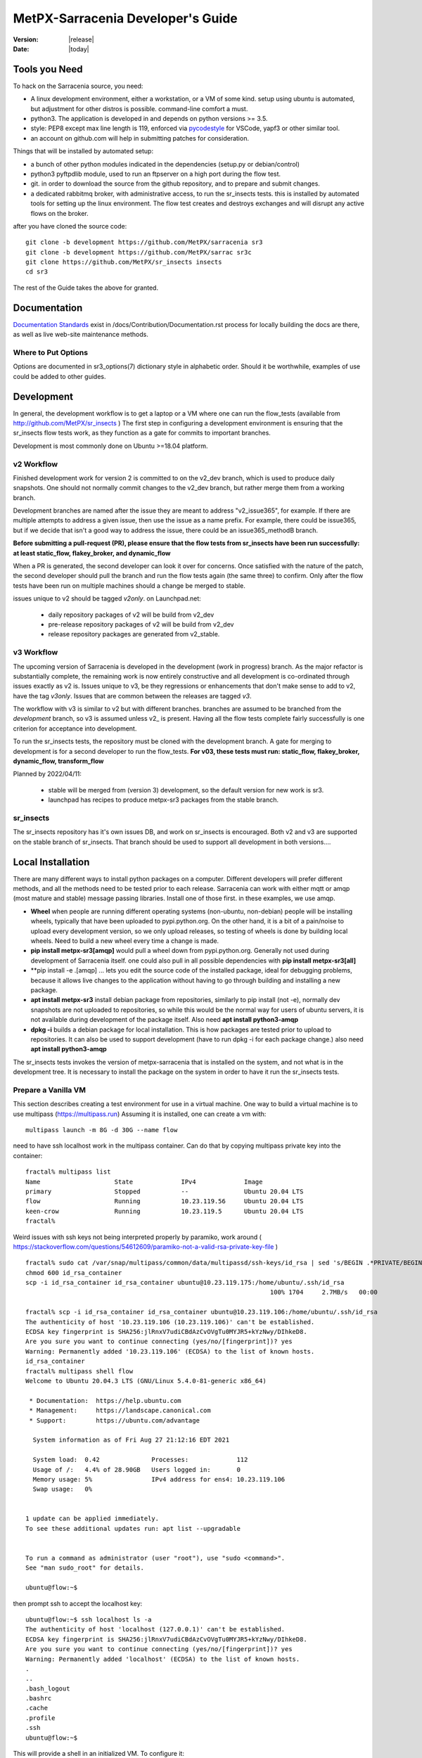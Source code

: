 ====================================
 MetPX-Sarracenia Developer's Guide
====================================

:version: |release|
:date: |today|


Tools you Need
--------------


To hack on the Sarracenia source, you need:

- A linux development environment, either a workstation, or a VM of some kind.
  setup using ubuntu is automated, but adjustment for other distros is possible.
  command-line comfort a must.

- python3. The application is developed in and depends on python versions >= 3.5.

- style: PEP8 except max line length is 119, enforced via `pycodestyle <https://pycodestyle.pycqa.org/en/latest/intro.html#disclaimer>`_ for VSCode, yapf3 or other similar tool.

- an account on github.com will help in submitting patches for consideration.

Things that will be installed by automated setup:

- a bunch of other python modules indicated in the dependencies (setup.py or debian/control)

- python3 pyftpdlib module, used to run an ftpserver on a high port during the flow test.

- git. in order to download the source from the github repository, and to prepare and submit
  changes.

- a dedicated rabbitmq broker, with administrative access, to run the sr_insects tests.
  this is installed by automated tools for setting up the linux environment.
  The flow test creates and destroys exchanges and will disrupt any active flows on the broker.

after you have cloned the source code::

    git clone -b development https://github.com/MetPX/sarracenia sr3
    git clone -b development https://github.com/MetPX/sarrac sr3c
    git clone https://github.com/MetPX/sr_insects insects
    cd sr3

The rest of the Guide takes the above for granted.

Documentation
-------------

`Documentation Standards <Documentation.rst>`_ exist in /docs/Contribution/Documentation.rst
process for locally building the docs are there, as well as live web-site maintenance
methods.

Where to Put Options 
~~~~~~~~~~~~~~~~~~~~

Options are documented in sr3_options(7) dictionary style in alphabetic order.
Should it be worthwhile, examples of use could be added to other guides.


Development
-----------

In general, the development workflow is to get a laptop or a VM where one can run
the flow_tests (available from http://github.com/MetPX/sr_insects ) The first step
in configuring a development environment is ensuring that the sr_insects flow tests
work, as they function as a gate for commits to important branches. 

Development is most commonly done on Ubuntu >=18.04 platform. 


v2 Workflow
~~~~~~~~~~~

Finished development work for version 2 is committed to on the v2_dev branch, which is used
to produce daily snapshots. One should not normally commit changes to the v2_dev branch,
but rather merge them from a working branch.

Development branches are named after the issue they are meant to address "v2_issue365", for
example. If there are multiple attempts to address a given issue, then use the issue
as a name prefix. For example, there could be issue365, but if we decide that isn't
a good way to address the issue, there could be an issue365_methodB branch.

**Before submitting a pull-request (PR), please ensure that the flow tests from
sr_insects have been run successfully:  at least static_flow, flakey_broker, and dynamic_flow**

When a PR is generated, the second developer can look it over for concerns.
Once satisfied with the nature of the patch, the second developer should pull the branch
and run the flow tests again (the same three) to confirm.  Only after the flow tests
have been run on multiple machines should a change be merged to stable.

issues unique to v2 should be tagged *v2only*.
on Launchpad.net:

 * daily repository packages of v2 will be build from v2_dev 

 * pre-release repository packages of v2 will be build from v2_dev 

 * release repository packages are generated from v2_stable.


v3 Workflow
~~~~~~~~~~~

The upcoming version of Sarracenia is developed in the development (work in progress) branch.
As the major refactor is substantially complete, the remaining work is now entirely constructive 
and all development is co-ordinated through issues exactly as v2 is. Issues unique to v3, be 
they regressions or enhancements that don't make sense to add to v2, have the tag *v3only*. 
Issues that are common between the releases are tagged *v3*.

The workflow with v3 is similar to v2 but with different branches.  branches are assumed
to be branched from the *development* branch, so v3 is assumed unless v2\_ is present.
Having all the flow tests complete fairly successfully
is one criterion for acceptance into development.

To run the sr_insects tests, the repository must be cloned with the development branch.
A gate for merging to development is for a second developer to run the flow_tests.
**For v03, these tests must run:  static_flow, flakey_broker, dynamic_flow, transform_flow**

Planned by 2022/04/11:

 * stable will be merged from (version 3) development, so the default version for new work is sr3.

 * launchpad has recipes to produce metpx-sr3 packages from the stable branch. 



sr_insects
~~~~~~~~~~

The sr_insects repository has it's own issues DB, and work on sr_insects is encouraged.
Both v2 and v3 are supported on the stable branch of sr_insects.  That branch should be
used to support all development in both versions.... 


Local Installation
------------------

There are many different ways to install python packages on a computer. Different developers
will prefer different methods, and all the methods need to be tested prior to each release.
Sarracenia can work with either mqtt or amqp (most mature and stable) message passing libraries.
Install one of those first. in these examples, we use amqp.

* **Wheel** when people are running different operating systems (non-ubuntu, non-debian) people will be installing wheels, typically that have been uploaded to pypi.python.org.  On the other hand, it is a bit of a pain/noise to upload every development version, so we only upload releases, so testing of wheels is done by building local wheels. Need to build a new wheel every time a change is made.

* **pip install metpx-sr3[amqp]** would pull a wheel down from pypi.python.org. Generally not used during development of Sarracenia itself.
  one could also pull in all possible dependencies with **pip install metpx-sr3[all]**
* **pip install -e .[amqp] ... lets you edit the source code of the installed package, ideal for debugging problems, because it allows live changes to the application without having to go through building and installing a new package.

* **apt install metpx-sr3** install debian package from repositories, similarly to pip install (not -e), normally dev snapshots are not uploaded to repositories, so while this would be the normal way for users of ubuntu servers, it is not available during development of the package itself. Also need **apt install python3-amqp**

* **dpkg -i** builds a debian package for local installation. This is how packages are tested prior to upload to repositories.  It can also be used to support development (have to run dpkg -i for each package change.) also need **apt install python3-amqp**

The sr_insects tests invokes the version of metpx-sarracenia that is installed on the system,
and not what is in the development tree.  It is necessary to install the package on 
the system in order to have it run the sr_insects tests.

Prepare a Vanilla VM
~~~~~~~~~~~~~~~~~~~~

This section describes creating a test environment for use in a virtual machine. One way to build
a virtual machine is to use multipass (https://multipass.run) Assuming it is installed, one can
create a vm with::

 multipass launch -m 8G -d 30G --name flow

need to have ssh localhost work in the multipass container.  Can do that by copying multipass
private key into the container::

 fractal% multipass list                                                         
 Name                    State             IPv4             Image
 primary                 Stopped           --               Ubuntu 20.04 LTS
 flow                    Running           10.23.119.56     Ubuntu 20.04 LTS
 keen-crow               Running           10.23.119.5      Ubuntu 20.04 LTS
 fractal% 

Weird issues with ssh keys not being interpreted properly by paramiko, work around
( https://stackoverflow.com/questions/54612609/paramiko-not-a-valid-rsa-private-key-file )
::

 fractal% sudo cat /var/snap/multipass/common/data/multipassd/ssh-keys/id_rsa | sed 's/BEGIN .*PRIVATE/BEGIN RSA PRIVATE/;s/END .*PRIVATE/END RSA PRIVATE/' >id_rsa_container
 chmod 600 id_rsa_container
 scp -i id_rsa_container id_rsa_container ubuntu@10.23.119.175:/home/ubuntu/.ssh/id_rsa
                                                                   100% 1704     2.7MB/s   00:00    

 fractal% scp -i id_rsa_container id_rsa_container ubuntu@10.23.119.106:/home/ubuntu/.ssh/id_rsa
 The authenticity of host '10.23.119.106 (10.23.119.106)' can't be established.
 ECDSA key fingerprint is SHA256:jlRnxV7udiCBdAzCvOVgTu0MYJR5+kYzNwy/DIhkeD8.
 Are you sure you want to continue connecting (yes/no/[fingerprint])? yes
 Warning: Permanently added '10.23.119.106' (ECDSA) to the list of known hosts.
 id_rsa_container                                                                                                                         100% 1712     9.4MB/s   00:00    
 fractal% multipass shell flow
 Welcome to Ubuntu 20.04.3 LTS (GNU/Linux 5.4.0-81-generic x86_64)
 
  * Documentation:  https://help.ubuntu.com
  * Management:     https://landscape.canonical.com
  * Support:        https://ubuntu.com/advantage
 
   System information as of Fri Aug 27 21:12:16 EDT 2021
 
   System load:  0.42              Processes:             112
   Usage of /:   4.4% of 28.90GB   Users logged in:       0
   Memory usage: 5%                IPv4 address for ens4: 10.23.119.106
   Swap usage:   0%
 
 
 1 update can be applied immediately.
 To see these additional updates run: apt list --upgradable
 
 
 To run a command as administrator (user "root"), use "sudo <command>".
 See "man sudo_root" for details.
 
 ubuntu@flow:~$ 

then prompt ssh to accept the localhost key::

 ubuntu@flow:~$ ssh localhost ls -a
 The authenticity of host 'localhost (127.0.0.1)' can't be established.
 ECDSA key fingerprint is SHA256:jlRnxV7udiCBdAzCvOVgTu0MYJR5+kYzNwy/DIhkeD8.
 Are you sure you want to continue connecting (yes/no/[fingerprint])? yes
 Warning: Permanently added 'localhost' (ECDSA) to the list of known hosts.
 .
 ..
 .bash_logout
 .bashrc
 .cache
 .profile
 .ssh
 ubuntu@flow:~$ 


This will provide a shell in an initialized VM.  To configure it::

 
  git clone -b development https://github.com/MetPX/sarracenia sr3
  cd sr3

There are scripts that automate the installation of necessary environment to be able to run tests::

  travis/flow_autoconfig.sh
  travis/add_sr3.sh

You should be able to see an empty configuration::

  sr3 status

sr3c and sr3 are now installed, and should be ready to run a flow test from the sr_insects module, which
has also been cloned:

  cd ../sr_insects

The v03 branch of sr_insects supports testing of both v2 and v3, and both versions are now installed.
The flow tests are intended to be run to confirm compatibility between v2 and v3, and so one
must be able to test v2 as well::

  ubuntu@flow:~/sr_insects$ dpkg -l | grep metpx
  ii  metpx-libsr3c                    3.21.08a1-0~202108270410~ubuntu20.04.1 amd64        C-Implementation of a Sarracenia Client
  ii  metpx-sarracenia                 2.21.08-0~202108241854~ubuntu20.04.1   all          Directory mirroring in real-time for users, file servers and web sites.
  ii  metpx-sr3                        3.00.008exp                            all          v3 Directory mirroring in real-time for users, file servers and web sites.
  ii  metpx-sr3c                       3.21.08a1-0~202108270410~ubuntu20.04.1 amd64        C-Implementation of a Sarracenia Client
  ubuntu@flow:~/sr_insects$ 

The v2 package is metpx-sarracenia, whereas the v3 one is metpx-sr3. the flow tests will detect
which version is installed and test v3 if both are present.  To override that::

  ubuntu@flow:~/sr_insects$ export sarra_py_version=2.21.08
  ubuntu@flow:~/sr_insects$ 

Then one can run flow_tests from this shell normally.

Python Wheel
~~~~~~~~~~~~

If you have not used add_sr3.sh (which builds a debian package), then one can use this procedure
for local installation on a computer with a python wheel for testing and development::

    python3 setup.py bdist_wheel

or... on newer systems, using build instead::

    python3 -m build --no-isolation

Should build a wheel in the dist sub-directory.
then as root install that new package::

       pip3 install --upgrade ...<path>/dist/metpx*.whl

Local Pip install
~~~~~~~~~~~~~~~~~

For local installation on a computer, using a pip
For testing and development::

   pip3 install -e .
   export PATH=${HOME}/.local/bin:${PATH}

Using the local python package installer (PIP) to create a locally editable version.
The above will install the package in ~/.local/bin... so need to ensure the path includes
that directory.





Debian/Ubuntu
~~~~~~~~~~~~~

For local installation on a computer, using a debian package.
This process builds a local .deb in the parent directory using standard debian mechanisms.
- Check the **build-depends** line in *debian/control* for dependencies that might be needed to build from source.
- The following steps will build sarracenia but not sign the changes or the source package::

    cd metpx/sarracenia
    sudo apt-get install devscripts
    debuild -uc -us
    sudo dpkg -i ../<the package just built>

which accomplishes the same thing using debian packaging.
The options are detailed below:


Committing Code
~~~~~~~~~~~~~~~

What should be done prior to committing to the stable branch?
Checklist:

- do development on some other branch. Usually the branch will be named after the issue being
  addressed. Example: issue240, if we give up on an initial approach and start another one, 
  there may be issue240_2 for a second attempt. There may also be feature branches, such as v03.
- **sr_insects tests works** (See Testing) The stable branch should always be functional, do not commit code if the sr_insects tests are not working.
- Natural consequence: if the code changes means tests need to change, include the test change in the commit.
- **update doc/** manual pages should get their updates ideally at the same time as the code.

Usually there will be many such cycles on a development branch before one is ready
to issue a pull request. Eventually, we get to `Commits to the Main Branch`_


sr_insects Tests Description
----------------------------

Before committing code to the stable branch, as a Quality Assurance measure, one should run 
all available self-tests. It is assumed that the specific changes in the code have already been unit
tested. Please add self-tests as appropriate to this process to reflect the new ones.
Generally speaking one should solve problems at the first test that fails as each test
is more complicated than the previous one.

There is a separate git repository containing the more complex tests https://github.com/MetPX/sr_insects

A typical development workflow will be (Do not try this, this is just an overview of the steps that will be 
explained in detail in following sections)::

   git branch issueXXX
   git checkout issueXXX
   cd sarra ; *make coding changes*
   cd ..
   debuild -uc -us
   cd ../sarrac
   debuild -uc -us
   sudo dpkg -i ../*.deb
   cd ..

   git clone -b development https://github.com/MetPX/sr_insects
   cd sr_insects
   sr3 status  # make sure there are no components configured before you start.
               # test results will likely be skewed otherwise.
   for test in unit static_flow flakey_browser transform_flow dynamic_flow; do
      cd $test
      ./flow_setup.sh  # *starts the flows*
      ./flow_limit.sh  # *stops the flows after some period (default: 1000) *
      ./flow_check.sh  # *checks the flows*
      ./flow_cleanup.sh  # *cleans up the flows*
      cd ..
   done

   #assuming all the tests pass.
   git commit -a  # on the branch...


Unit
~~~~

The *unit* test in sr_insects is the shortest one taking a minute or so, and not requiring
much configuration at all. They are sanity tests of code behaviour. Generally takes a minute
or two on a laptop.

Static Flow
~~~~~~~~~~~

The *static_flow* tests are a bit more complicated, testing more components, using single
threaded components in a linear way (all data moves uniformly forward.) It should be
more straight-forward to identify issues as there is no deletion and so it lends itself well
to repeating subset tests to identify individual issues. It takes about two minutes on a laptop.

Flakey Broker
~~~~~~~~~~~~~

The *flakey_broker* tests are the same as the *static_flow*, but slowed down so that they last
a few minutes, and the broker is shutdown and restarted while the posting is happenning.  
Note that post_log prints before a notification message is posted (because post_log is an on_post plugin, and
that action, allows one to modify the notification message, so it needs to be before the post actually happens.)


Dynamic Flow
~~~~~~~~~~~~

The *dynamic_flow* test add advanced features:  multi-instances, the winnow component, retry logic testing, 
and includes file removals as well. Most of the documentation here refers to runnig the
dynamic_flow test, as it is the most complicated one, and the ancestor of the others.  The unit
test was separated out from the beginnig of the dynamic_flow test, and the static_flow is
a simplified version of the original flow test as well.

Generally speaking, one should run the tests in sequence and ensure the results of earlier 
tests are good before proceeding to the next test.

Note that the development system must be configured for the sr_insects tests to run successfully. See the next
section for configuration instructions. For development with a fresh OS installation,
the configuration steps have been automated and can be applied with the flow_autoconfig.sh
script in sr_insects (https://github.com/MetPX/sr_insects/blob/stable/flow_autoconfig.sh). Blind 
execution of this script on a working system may lead to undesirable side effects; you have been warned!


The configuration one is trying to replicate:

.. image:: Development/Flow_test.svg


Following table describes what each element of the dynamic flow test does, and the test coverage
shows functionality covered.

+-------------------+--------------------------------------+-------------------------------------+
|                   |                                      |                                     | 
| Configuration     | Does                                 | Test Coverage                       | 
|                   |                                      |                                     | 
+-------------------+--------------------------------------+-------------------------------------+
| subscribe t_ddx   | copy from data mart to local broker  | read amqps public data mart (v02)   | 
|                   | posting notification messages to     | as ordinary user.                   | 
|                   | local xwinno00 and xwinnow01         |                                     | 
|                   | exchanges.                           | shared queue and multiple processes | 
|                   |                                      | 3 instances download from each q    | 
|                   |                                      |                                     | 
|                   |                                      | post amqp to a local exchange (v02) | 
|                   |                                      | as feeder(admin) user               | 
|                   |                                      |                                     | 
|                   |                                      | post_exchangeSplit to xwinnow0x     | 
+-------------------+--------------------------------------+-------------------------------------+
| winnow t0x_f10    | winnow processing publish for xsarra | read local amqp v02                 | 
|                   | exchange for downloading.            | as feeder user.                     | 
|                   |                                      |                                     | 
|                   |                                      | complete caching (winnow) function  | 
|                   | as two sources identical, only half  |                                     | 
|                   | notification messages are posted to  | post amqp v02 to local excchange.   | 
|                   | next                                 |                                     | 
+-------------------+--------------------------------------+-------------------------------------+
| sarra download    | download the winnowed data from the  | read local amqp v02 (xsarra)        | 
| f20               | data mart to a local directory       |                                     | 
|                   | (TESTDOCROOT= ~/sarra_devdocroot)    | download using built-in python      |
|                   |                                      |                                     | 
|                   | add a header at application layer    | shared queue and multiple processes | 
|                   | longer than 255 characters.          | 5 instances download from each q    | 
|                   |                                      |                                     | 
|                   |                                      | download using accel_wget plugin    | 
|                   |                                      |                                     | 
|                   |                                      | AMQP header truncation on publish.  | 
|                   |                                      |                                     | 
|                   |                                      | post amqp v02 to xpublic            | 
|                   |                                      | as feeder user                      | 
|                   |                                      | as http downloads from localhost    | 
+-------------------+--------------------------------------+-------------------------------------+
| subscribe t       | download as client from localhost    | read amqp from local broker         | 
|                   | to downloaded_by_sub_t directory.    | as ordinary user/client.            | 
|                   |                                      |                                     | 
|                   |                                      | shared queue and multiple processes | 
|                   |                                      | 5 instances download from each q    | 
|                   |                                      |                                     | 
+-------------------+--------------------------------------+-------------------------------------+
| watch f40         | watch downloaded_by_sub_t            | client v03 post of local file.      | 
|                   | (post each file that appears there.) | (file: url)                         | 
|                   |                                      |                                     | 
|                   | memory ceiling set low               | auto restarting on memory ceiling.  | 
|                   |                                      |                                     | 
+-------------------+--------------------------------------+-------------------------------------+
| sender            | read local file, send via sftp       | client consume v03 notification     | 
| tsource2send      | to sent_by_tsource2send directory    | messages.                           | 
|                   |                                      | consumer read local file.           | 
|                   | post to xs_tsource_output            |                                     | 
|                   |                                      | send via sftp.                      | 
|                   |                                      |                                     | 
|                   |                                      | plugin replace_dir                  | 
|                   |                                      |                                     | 
|                   |                                      | posting sftp url.                   | 
|                   |                                      | post v02 (converting v03 back.)     | 
|                   |                                      |                                     | 
|                   |                                      | test post_exchangeSuffix option.    | 
+-------------------+--------------------------------------+-------------------------------------+
| subscribe         | download via sftp from localhost     | client sftp download.               | 
| u_sftp_f60        | putting files in downloaded_by_sub_u |                                     | 
|                   | directory.                           | accel_sftp plugin.                  | 
|                   |                                      |                                     | 
+-------------------+--------------------------------------+-------------------------------------+
| post test2_f61    | post files in sent_by_tsource2send   | explicit file posting               | 
|                   | with ftp URL's in the                |                                     | 
|                   | xs_tsource_poll exchange             | ftp URL posting.                    | 
|                   |                                      |                                     | 
|                   | (wrapper script calls post)          | post_exchangeSuffix option          | 
+-------------------+--------------------------------------+-------------------------------------+
| poll f62          | poll sent_by_tsource2send directory  | polling                             | 
|                   | posting sftp download URL's          |                                     | 
|                   |                                      | post_exchangeSuffix option          | 
|                   |                                      |                                     | 
+-------------------+--------------------------------------+-------------------------------------+
| subscribe ftp_f70 | subscribe to test2_f61 ftp' posts.   | ftp url downloading.                | 
|                   | download files from localhost        |                                     | 
|                   | to downloaded_by_sub_u directory.    |                                     | 
|                   |                                      |                                     | 
+-------------------+--------------------------------------+-------------------------------------+
| subscribe q_f71   | subscribe to poll, downloading       | confirming poll post quality.       | 
|                   | to recd_by_srpoll_test1              |                                     | 
+-------------------+--------------------------------------+-------------------------------------+
| shovel pclean f90 | clean up files so they don't         | shovel function.                    | 
|                   | accumulate                           |                                     | 
|                   | fakes failures to exercise retries   |                                     | 
|                   |                                      | retry logic.                        | 
|                   |                                      |                                     | 
+-------------------+--------------------------------------+-------------------------------------+
| shovel pclean f91 | clean up files so they don't         | shovel with posting v03             | 
|                   | accumulate                           |                                     | 
|                   |                                      | retry logic.                        | 
+-------------------+--------------------------------------+-------------------------------------+
| shovel pclean f92 | clean up files so they don't         | shovel with consuming v03           | 
|                   | accumulate                           |                                     | 
|                   |                                      | posting v02.                        | 
|                   |                                      |                                     | 
|                   |                                      | retry logic.                        | 
+-------------------+--------------------------------------+-------------------------------------+

Assumption: test environment is a Linux PC, either a laptop/desktop, or a server on which one
can start a browser. If working with the C implementation as well, there are also the following
flows defined:

.. image:: Development/cFlow_test.svg

   
Running Flow Tests
------------------

This section documents these steps in much more detail.  
Before one can run the sr_insects tests, some pre-requisites must be taken care of.
Note that there is Github Actions integration for at least the stable branch
to verify functionality on a variety of python version.  Consult::

   https://github.com/MetPX/sarracenia/actions

.. Note::

  for the latest test results. Note that the results include dozens of tests, and are
  a bit unreliable, typically it may take a few retries for it to work completely
  (3 or 4 fail after initial attempt, then re-run the failed ones, and then
  perhaps 1 or two will be left, and on the third pass the last one passes.)


Install Servers on Workstation
~~~~~~~~~~~~~~~~~~~~~~~~~~~~~~

To prepare a computer to run the flow test, one must install some server 
software and configurations. This same work is done by travis/flow_autoconfig.sh
which is run in `Prepare a Vanilla VM`_ but if you need to configure it 
manually, below is the process.

Install a minimal localhost broker and configure rabbitmq test users::

    sudo apt-get install rabbitmq-server
    sudo rabbitmq-plugins enable rabbitmq_management

    mkdir ~/.config/sarra
    cat > ~/.config/sarra/default.conf << EOF
    declare env FLOWBROKER=localhost
    declare env MQP=amqp
    declare env SFTPUSER=${USER}
    declare env TESTDOCROOT=${HOME}/sarra_devdocroot
    declare env SR_CONFIG_EXAMPLES=${HOME}/git/sarracenia/sarra/examples
    EOF

    RABBITMQ_PASS=S0M3R4nD0MP4sS
    cat > ~/.config/sarra/credentials.conf << EOF
    amqp://bunnymaster:${RABBITMQ_PASS}@localhost/
    amqp://tsource:${RABBITMQ_PASS}@localhost/
    amqp://tsub:${RABBITMQ_PASS}@localhost/
    amqp://tfeed:${RABBITMQ_PASS}@localhost/
    amqp://anonymous:${RABBITMQ_PASS}@localhost/
    amqps://anonymous:anonymous@hpfx.collab.science.gc.ca
    amqps://anonymous:anonymous@hpfx1.collab.science.gc.ca
    amqps://anonymous:anonymous@hpfx2.collab.science.gc.ca
    amqps://anonymous:anonymous@dd.weather.gc.ca
    amqps://anonymous:anonymous@dd1.weather.gc.ca
    amqps://anonymous:anonymous@dd2.weather.gc.ca
    ftp://anonymous:anonymous@localhost:2121/
    EOF

    cat > ~/.config/sarra/admin.conf << EOF
    cluster localhost
    admin amqp://bunnymaster@localhost/
    feeder amqp://tfeed@localhost/
    declare source tsource
    declare subscriber tsub
    declare subscriber anonymous
    EOF

    sudo rabbitmqctl delete_user guest

    sudo rabbitmqctl add_user bunnymaster ${RABBITMQ_PASS}
    sudo rabbitmqctl set_permissions bunnymaster ".*" ".*" ".*"
    sudo rabbitmqctl set_user_tags bunnymaster administrator

    sudo systemctl restart rabbitmq-server
    cd /usr/local/bin
    sudo mv rabbitmqadmin rabbitmqadmin.1
    sudo wget http://localhost:15672/cli/rabbitmqadmin
    sudo chmod 755 rabbitmqadmin

    sr --users declare

.. Note::

    Please use other passwords in credentials for your configuration, just in case.
    Passwords are not to be hard coded in self test suite.
    The users bunnymaster, tsource, tsub, and tfeed are to be used for running tests.

    The idea here is to use tsource, tsub, and tfeed as broker accounts for all
    self-test operations, and store the credentials in the normal credentials.conf file.
    No passwords or key files should be stored in the source tree, as part of a self-test
    suite.

Setup Flow Test Environment
~~~~~~~~~~~~~~~~~~~~~~~~~~~

Once the server environment is established, the flow tests use sftp transfers to localhost. 

It is also required that passwordless ssh access is configured on the test host
for the system user that will run the flow test. This can be done by creating
a private/public ssh key pair for the user (if there isn't one already) and copying
the public key to the authorized_keys file in the same directory as the keys (~/.ssh).
For associated commands, see http://www.linuxproblem.org/art_9.html

Note that on systems where older versions of Paramiko (< 2.7.2) are installed, and the ssh key pair was generated with OpenSSH >= 6.5, manually testing the below command will work, but Paramiko will not be able to connect. This is likely the case if the ``~/.ssh/id_rsa`` file contains ``BEGIN OPENSSH PRIVATE KEY``. To work around this, convert the private key's format using ``ssh-keygen -p -m PEM -f ~/.ssh/id_rsa``.

To confirm that that passwordless ssh to localhost works::

   ssh localhost ls

This should run and complete.  If it prompts for a password, the flow tests will not work.

Check that the broker is working::

   systemctl status rabbitmq-server

One part of the flow test runs an sftp server, and uses sftp client functions.
Need the following package for that::

    sudo apt-get install python3-pyftpdlib python3-paramiko



The setup script starts a trivial web server, and ftp server, and a daemon that invokes sr_post.
It also tests the C components, which need to have been already installed as well 
and defines some fixed test clients that will be used during self-tests::

    cd 
    git clone https://github.com/MetPX/sr_insects
    cd sr_insects
    cd static_flow
    . ./flow_setup.sh
    
    blacklab% ./flow_setup.sh
    cleaning logs, just in case
    rm: cannot remove '/home/peter/.cache/sarra/log/*': No such file or directory
    Adding flow test configurations...
    2018-02-10 14:22:58,944 [INFO] copying /usr/lib/python3/dist-packages/sarra/examples/cpump/cno_trouble_f00.inc to /home/peter/.config/sarra/cpump/cno_trouble_f00.inc.
    2018-02-10 09:22:59,204 [INFO] copying /home/peter/src/sarracenia/sarra/examples/shovel/no_trouble_f00.inc to /home/peter/.config/sarra/shovel/no_trouble_f00.inc
    2018-02-10 14:22:59,206 [INFO] copying /usr/lib/python3/dist-packages/sarra/examples/cpost/veille_f34.conf to /home/peter/.config/sarra/cpost/veille_f34.conf.
    2018-02-10 14:22:59,207 [INFO] copying /usr/lib/python3/dist-packages/sarra/examples/cpump/pelle_dd1_f04.conf to /home/peter/.config/sarra/cpump/pelle_dd1_f04.conf.
    2018-02-10 14:22:59,208 [INFO] copying /usr/lib/python3/dist-packages/sarra/examples/cpump/pelle_dd2_f05.conf to /home/peter/.config/sarra/cpump/pelle_dd2_f05.conf.
    2018-02-10 14:22:59,208 [INFO] copying /usr/lib/python3/dist-packages/sarra/examples/cpump/xvan_f14.conf to /home/peter/.config/sarra/cpump/xvan_f14.conf.
    2018-02-10 14:22:59,209 [INFO] copying /usr/lib/python3/dist-packages/sarra/examples/cpump/xvan_f15.conf to /home/peter/.config/sarra/cpump/xvan_f15.conf.
    2018-02-10 09:22:59,483 [INFO] copying /home/peter/src/sarracenia/sarra/examples/poll/f62.conf to /home/peter/.config/sarra/poll/f62.conf
    2018-02-10 09:22:59,756 [INFO] copying /home/peter/src/sarracenia/sarra/examples/post/shim_f63.conf to /home/peter/.config/sarra/post/shim_f63.conf
    2018-02-10 09:23:00,030 [INFO] copying /home/peter/src/sarracenia/sarra/examples/post/test2_f61.conf to /home/peter/.config/sarra/post/test2_f61.conf
    2018-02-10 09:23:00,299 [INFO] copying /home/peter/src/sarracenia/sarra/examples/report/tsarra_f20.conf to /home/peter/.config/sarra/report/tsarra_f20.conf
    2018-02-10 09:23:00,561 [INFO] copying /home/peter/src/sarracenia/sarra/examples/report/twinnow00_f10.conf to /home/peter/.config/sarra/report/twinnow00_f10.conf
    2018-02-10 09:23:00,824 [INFO] copying /home/peter/src/sarracenia/sarra/examples/report/twinnow01_f10.conf to /home/peter/.config/sarra/report/twinnow01_f10.conf
    2018-02-10 09:23:01,086 [INFO] copying /home/peter/src/sarracenia/sarra/examples/sarra/download_f20.conf to /home/peter/.config/sarra/sarra/download_f20.conf
    2018-02-10 09:23:01,350 [INFO] copying /home/peter/src/sarracenia/sarra/examples/sender/tsource2send_f50.conf to /home/peter/.config/sarra/sender/tsource2send_f50.conf
    2018-02-10 09:23:01,615 [INFO] copying /home/peter/src/sarracenia/sarra/examples/shovel/t_dd1_f00.conf to /home/peter/.config/sarra/shovel/t_dd1_f00.conf
    2018-02-10 09:23:01,877 [INFO] copying /home/peter/src/sarracenia/sarra/examples/shovel/t_dd2_f00.conf to /home/peter/.config/sarra/shovel/t_dd2_f00.conf
    2018-02-10 09:23:02,137 [INFO] copying /home/peter/src/sarracenia/sarra/examples/subscribe/cclean_f91.conf to /home/peter/.config/sarra/subscribe/cclean_f91.conf
    2018-02-10 09:23:02,400 [INFO] copying /home/peter/src/sarracenia/sarra/examples/subscribe/cdnld_f21.conf to /home/peter/.config/sarra/subscribe/cdnld_f21.conf
    2018-02-10 09:23:02,658 [INFO] copying /home/peter/src/sarracenia/sarra/examples/subscribe/cfile_f44.conf to /home/peter/.config/sarra/subscribe/cfile_f44.conf
    2018-02-10 09:23:02,921 [INFO] copying /home/peter/src/sarracenia/sarra/examples/subscribe/clean_f90.conf to /home/peter/.config/sarra/subscribe/clean_f90.conf
    2018-02-10 09:23:03,185 [INFO] copying /home/peter/src/sarracenia/sarra/examples/subscribe/cp_f61.conf to /home/peter/.config/sarra/subscribe/cp_f61.conf
    2018-02-10 09:23:03,455 [INFO] copying /home/peter/src/sarracenia/sarra/examples/subscribe/ftp_f70.conf to /home/peter/.config/sarra/subscribe/ftp_f70.conf
    2018-02-10 09:23:03,715 [INFO] copying /home/peter/src/sarracenia/sarra/examples/subscribe/q_f71.conf to /home/peter/.config/sarra/subscribe/q_f71.conf
    2018-02-10 09:23:03,978 [INFO] copying /home/peter/src/sarracenia/sarra/examples/subscribe/t_f30.conf to /home/peter/.config/sarra/subscribe/t_f30.conf
    2018-02-10 09:23:04,237 [INFO] copying /home/peter/src/sarracenia/sarra/examples/subscribe/u_sftp_f60.conf to /home/peter/.config/sarra/subscribe/u_sftp_f60.conf
    2018-02-10 09:23:04,504 [INFO] copying /home/peter/src/sarracenia/sarra/examples/watch/f40.conf to /home/peter/.config/sarra/watch/f40.conf
    2018-02-10 09:23:04,764 [INFO] copying /home/peter/src/sarracenia/sarra/examples/winnow/t00_f10.conf to /home/peter/.config/sarra/winnow/t00_f10.conf
    2018-02-10 09:23:05,027 [INFO] copying /home/peter/src/sarracenia/sarra/examples/winnow/t01_f10.conf to /home/peter/.config/sarra/winnow/t01_f10.conf
    Initializing with sr_audit... takes a minute or two
    OK, as expected 18 queues existing after 1st audit
    OK, as expected 31 exchanges for flow test created.
    Starting trivial http server on: /home/peter/sarra_devdocroot, saving pid in .httpserverpid
    Starting trivial ftp server on: /home/peter/sarra_devdocroot, saving pid in .ftpserverpid
    running self test ... takes a minute or two
    sr_util.py TEST PASSED
    sr_credentials.py TEST PASSED
    sr_config.py TEST PASSED
    sr_cache.py TEST PASSED
    sr_retry.py TEST PASSED
    sr_consumer.py TEST PASSED
    sr_http.py TEST PASSED
    sftp testing start...
    sftp testing config read...
    sftp testing fake message built ...
    sftp sr_ftp instantiated ...
    sftp sr_ftp connected ...
    sftp sr_ftp mkdir ...
    test 01: directory creation succeeded
    test 02: file upload succeeded
    test 03: file rename succeeded
    test 04: getting a part succeeded
    test 05: download succeeded
    test 06: onfly_checksum succeeded
    Sent: bbb  into tztz/ddd 0-5
    test 07: download succeeded
    test 08: delete succeeded
    Sent: bbb  into tztz/ddd 0-5
    Sent: bbb  into tztz/ddd 0-5
    Sent: bbb  into tztz/ddd 0-5
    Sent: bbb  into tztz/ddd 0-5
    Sent: bbb  into tztz/ddd 0-5
    /home/peter
    /home/peter
    test 09: bad part succeeded
    sr_sftp.py TEST PASSED
    sr_instances.py TEST PASSED
    OK, as expected 9 tests passed
    Starting flow_post on: /home/peter/sarra_devdocroot, saving pid in .flowpostpid
    Starting up all components (sr start)...
    done.
    OK: sr start was successful
    Overall PASSED 4/4 checks passed!
    blacklab% 

As it runs the setup, it also executes all existing unit_tests.
Only proceed to the flow_check tests if all the tests in flow_setup.sh pass.


Run A Flow Test
~~~~~~~~~~~~~~~

The flow_check.sh script reads the log files of all the components started, and compares the number
of notification messages, looking for a correspondence within +- 10%   It takes a few minutes for the
configuration to run before there is enough data to do the proper measurements::

     ./flow_limit.sh

sample output::

    initial sample building sample size 8 need at least 1000 
    sample now   1021 
    Sufficient!
    stopping shovels and waiting...
    2017-10-28 00:37:02,422 [INFO] sr_shovel t_dd1_f00 0001 stopping
    2017-10-28 04:37:02,435 [INFO] 2017-10-28 04:37:02,435 [INFO] info: instances option not implemented, ignored.
    info: instances option not implemented, ignored.
    2017-10-28 04:37:02,435 [INFO] 2017-10-28 04:37:02,435 [INFO] info: report option not implemented, ignored.
    info: report option not implemented, ignored.
    2017-10-28 00:37:02,436 [INFO] sr_shovel t_dd2_f00 0001 stopping
    running instance for config pelle_dd1_f04 (pid 15872) stopped.
    running instance for config pelle_dd2_f05 (pid 15847) stopped.
        maximum of the shovels is: 1022


Then check show it went with flow_check.sh::

    TYPE OF ERRORS IN LOG :

      1 /home/peter/.cache/sarra/log/sr_cpump_xvan_f14_001.log [ERROR] binding failed: server channel error 404h, message: NOT_FOUND - no exchange 'xcvan00' in vhost '/'
      1 /home/peter/.cache/sarra/log/sr_cpump_xvan_f15_001.log [ERROR] binding failed: server channel error 404h, message: NOT_FOUND - no exchange 'xcvan01' in vhost '/'

    
    test  1 success: shovels t_dd1_f00 ( 1022 ) and t_dd2_f00 ( 1022 ) should have about the same number of items read
    test  2 success: sarra tsarra (1022) should be reading about half as many items as (both) winnows (2240)
    test  3 success: tsarra (1022) and sub t_f30 (1022) should have about the same number of items
    test  4 success: max shovel (1022) and subscriber t_f30 (1022) should have about the same number of items
    test  5 success: count of truncated headers (1022) and subscribed messages (1022) should have about the same number of items
    test  6 success: count of downloads by subscribe t_f30 (1022) and messages received (1022) should be about the same
    test  7 success: downloads by subscribe t_f30 (1022) and files posted by sr_watch (1022) should be about the same
    test  8 success: posted by watch(1022) and sent by sr_sender (1022) should be about the same
    test  9 success: 1022 of 1022: files sent with identical content to those downloaded by subscribe
    test 10 success: 1022 of 1022: poll test1_f62 and subscribe q_f71 run together. Should have equal results.
    test 11 success: post test2_f61 1022 and subscribe r_ftp_f70 1021 run together. Should be about the same.
    test 12 success: cpump both pelles (c shovel) should receive about the same number of messages (3665) (3662)
    test 13 success: cdnld_f21 subscribe downloaded (1022) the same number of files that was published by both van_14 and van_15 (1022)
    test 14 success: veille_f34 should post the same number of files (1022) that subscribe cdnld_f21 downloaded (1022)
    test 15 success: veille_f34 should post the same number of files (1022) that subscribe cfile_f44 downloaded (1022)
    test 16 success: Overall 15 of 15 passed!

    blacklab% 

If the flow_check.sh passes, then one has a reasonable confidence in the overall functionality of the 
python application, but the test coverage is not exhaustive. This is the lowest gate for committing
changes to thy python code into the stable branch. It is more qualitative sampling of the most
common use cases rather than a thorough examination of all functionality. While not
thorough, it is good to know the flows are working.

Note that the *fclean* subscriber looks at files in and keeps files around long enough for them to go through all the other
tests.  It does this by waiting a reasonable amount of time (45 seconds, the last time checked.) then it compares the file
that have been posted by sr_watch to the files created by downloading from it.  As the *sample now* count proceeds,
it prints "OK" if the files downloaded are identical to the ones posted by sr_watch.   The addition of fclean and
the corresponding cfclean for the cflow_test, are broken.  The default setup which uses *fclean* and *cfclean* ensures
that only a few minutes worth of disk space is used at a given time, and allows for much longer tests.

By default, the flow_test is only 1000 files, but one can ask it to run longer, like so::

 ./flow_limit.sh 50000

To accumulate fifty thousand files before ending the test.  This allows testing of long term performance, especially
memory usage over time, and the housekeeping functions of on_heartbeat processing.


Flow Cleanup
~~~~~~~~~~~~

When done testing, run the ./flow_cleanup.sh script, which will kill the
running servers and daemons, and delete all configuration files installed for
the flow test, all queues, exchanges, and logs. This also needs to be done
between each run of the flow test::
  
  blacklab% ./flow_cleanup.sh
  Stopping sr...
  Cleanup sr...
  Cleanup trivial http server... 
  web server stopped.
  if other web servers with lost pid kill them
  Cleanup trivial ftp server... 
  ftp server stopped.
  if other ftp servers with lost pid kill them
  Cleanup flow poster... 
  flow poster stopped.
  if other flow_post.sh with lost pid kill them
  Deleting queues: 
  Deleting exchanges...
  Removing flow configs...
  2018-02-10 14:17:34,150 [INFO] info: instances option not implemented, ignored.
  2018-02-10 14:17:34,150 [INFO] info: report option not implemented, ignored.
  2018-02-10 14:17:34,353 [INFO] info: instances option not implemented, ignored.
  2018-02-10 14:17:34,353 [INFO] info: report option not implemented, ignored.
  2018-02-10 09:17:34,837 [INFO] sr_poll f62 cleanup
  2018-02-10 09:17:34,845 [INFO] deleting exchange xs_tsource_poll (tsource@localhost)
  2018-02-10 09:17:35,115 [INFO] sr_post shim_f63 cleanup
  2018-02-10 09:17:35,122 [INFO] deleting exchange xs_tsource_shim (tsource@localhost)
  2018-02-10 09:17:35,394 [INFO] sr_post test2_f61 cleanup
  2018-02-10 09:17:35,402 [INFO] deleting exchange xs_tsource_post (tsource@localhost)
  2018-02-10 09:17:35,659 [INFO] sr_report tsarra_f20 cleanup
  2018-02-10 09:17:35,659 [INFO] AMQP  broker(localhost) user(tfeed) vhost(/)
  2018-02-10 09:17:35,661 [INFO] deleting queue q_tfeed.sr_report.tsarra_f20.89336558.04455188 (tfeed@localhost)
  2018-02-10 09:17:35,920 [INFO] sr_report twinnow00_f10 cleanup
  2018-02-10 09:17:35,920 [INFO] AMQP  broker(localhost) user(tfeed) vhost(/)
  2018-02-10 09:17:35,922 [INFO] deleting queue q_tfeed.sr_report.twinnow00_f10.35552245.50856337 (tfeed@localhost)
  2018-02-10 09:17:36,179 [INFO] sr_report twinnow01_f10 cleanup
  2018-02-10 09:17:36,180 [INFO] AMQP  broker(localhost) user(tfeed) vhost(/)
  2018-02-10 09:17:36,182 [INFO] deleting queue q_tfeed.sr_report.twinnow01_f10.48262886.11567358 (tfeed@localhost)
  2018-02-10 09:17:36,445 [WARNING] option url deprecated please use post_base_url
  2018-02-10 09:17:36,446 [WARNING] use post_base_dir instead of document_root
  2018-02-10 09:17:36,446 [INFO] sr_sarra download_f20 cleanup
  2018-02-10 09:17:36,446 [INFO] AMQP  broker(localhost) user(tfeed) vhost(/)
  2018-02-10 09:17:36,448 [INFO] deleting queue q_tfeed.sr_sarra.download_f20 (tfeed@localhost)
  2018-02-10 09:17:36,449 [INFO] exchange xpublic remains
  2018-02-10 09:17:36,703 [INFO] sr_sender tsource2send_f50 cleanup
  2018-02-10 09:17:36,703 [INFO] AMQP  broker(localhost) user(tsource) vhost(/)
  2018-02-10 09:17:36,705 [INFO] deleting queue q_tsource.sr_sender.tsource2send_f50 (tsource@localhost)
  2018-02-10 09:17:36,711 [INFO] deleting exchange xs_tsource_output (tsource@localhost)
  2018-02-10 09:17:36,969 [INFO] sr_shovel t_dd1_f00 cleanup
  2018-02-10 09:17:36,969 [INFO] AMQP  broker(dd.weather.gc.ca) user(anonymous) vhost(/)
  2018-02-10 09:17:37,072 [INFO] deleting queue q_anonymous.sr_shovel.t_dd1_f00 (anonymous@dd.weather.gc.ca)
  2018-02-10 09:17:37,095 [INFO] exchange xwinnow00 remains
  2018-02-10 09:17:37,095 [INFO] exchange xwinnow01 remains
  2018-02-10 09:17:37,389 [INFO] sr_shovel t_dd2_f00 cleanup
  2018-02-10 09:17:37,389 [INFO] AMQP  broker(dd.weather.gc.ca) user(anonymous) vhost(/)
  2018-02-10 09:17:37,498 [INFO] deleting queue q_anonymous.sr_shovel.t_dd2_f00 (anonymous@dd.weather.gc.ca)
  2018-02-10 09:17:37,522 [INFO] exchange xwinnow00 remains
  2018-02-10 09:17:37,523 [INFO] exchange xwinnow01 remains
  2018-02-10 09:17:37,804 [INFO] sr_subscribe cclean_f91 cleanup
  2018-02-10 09:17:37,804 [INFO] AMQP  broker(localhost) user(tsub) vhost(/)
  2018-02-10 09:17:37,806 [INFO] deleting queue q_tsub.sr_subscribe.cclean_f91.39328538.44917465 (tsub@localhost)
  2018-02-10 09:17:38,062 [INFO] sr_subscribe cdnld_f21 cleanup
  2018-02-10 09:17:38,062 [INFO] AMQP  broker(localhost) user(tfeed) vhost(/)
  2018-02-10 09:17:38,064 [INFO] deleting queue q_tfeed.sr_subscribe.cdnld_f21.11963392.61638098 (tfeed@localhost)
  2018-02-10 09:17:38,324 [WARNING] use post_base_dir instead of document_root
  2018-02-10 09:17:38,324 [INFO] sr_subscribe cfile_f44 cleanup
  2018-02-10 09:17:38,324 [INFO] AMQP  broker(localhost) user(tfeed) vhost(/)
  2018-02-10 09:17:38,326 [INFO] deleting queue q_tfeed.sr_subscribe.cfile_f44.56469334.87337271 (tfeed@localhost)
  2018-02-10 09:17:38,583 [INFO] sr_subscribe clean_f90 cleanup
  2018-02-10 09:17:38,583 [INFO] AMQP  broker(localhost) user(tsub) vhost(/)
  2018-02-10 09:17:38,585 [INFO] deleting queue q_tsub.sr_subscribe.clean_f90.45979835.20516428 (tsub@localhost)
  2018-02-10 09:17:38,854 [WARNING] extended option download_cp_command = ['cp --preserve=timestamps'] (unknown or not declared)
  2018-02-10 09:17:38,855 [INFO] sr_subscribe cp_f61 cleanup
  2018-02-10 09:17:38,855 [INFO] AMQP  broker(localhost) user(tsource) vhost(/)
  2018-02-10 09:17:38,857 [INFO] deleting queue q_tsource.sr_subscribe.cp_f61.61218922.69758215 (tsource@localhost)
  2018-02-10 09:17:39,121 [INFO] sr_subscribe ftp_f70 cleanup
  2018-02-10 09:17:39,121 [INFO] AMQP  broker(localhost) user(tsource) vhost(/)
  2018-02-10 09:17:39,123 [INFO] deleting queue q_tsource.sr_subscribe.ftp_f70.47997098.27633529 (tsource@localhost)
  2018-02-10 09:17:39,386 [INFO] sr_subscribe q_f71 cleanup
  2018-02-10 09:17:39,386 [INFO] AMQP  broker(localhost) user(tsource) vhost(/)
  2018-02-10 09:17:39,389 [INFO] deleting queue q_tsource.sr_subscribe.q_f71.84316550.21567557 (tsource@localhost)
  2018-02-10 09:17:39,658 [INFO] sr_subscribe t_f30 cleanup
  2018-02-10 09:17:39,658 [INFO] AMQP  broker(localhost) user(tsub) vhost(/)
  2018-02-10 09:17:39,660 [INFO] deleting queue q_tsub.sr_subscribe.t_f30.26453890.50752396 (tsub@localhost)
  2018-02-10 09:17:39,924 [INFO] sr_subscribe u_sftp_f60 cleanup
  2018-02-10 09:17:39,924 [INFO] AMQP  broker(localhost) user(tsource) vhost(/)
  2018-02-10 09:17:39,927 [INFO] deleting queue q_tsource.sr_subscribe.u_sftp_f60.81353341.03950190 (tsource@localhost)
  2018-02-10 09:17:40,196 [WARNING] option url deprecated please use post_base_url
  2018-02-10 09:17:40,196 [WARNING] use post_broker to set broker
  2018-02-10 09:17:40,197 [INFO] sr_watch f40 cleanup
  2018-02-10 09:17:40,207 [INFO] deleting exchange xs_tsource (tsource@localhost)
  2018-02-10 09:17:40,471 [INFO] sr_winnow t00_f10 cleanup
  2018-02-10 09:17:40,471 [INFO] AMQP  broker(localhost) user(tfeed) vhost(/)
  2018-02-10 09:17:40,474 [INFO] deleting queue q_tfeed.sr_winnow.t00_f10 (tfeed@localhost)
  2018-02-10 09:17:40,480 [INFO] deleting exchange xsarra (tfeed@localhost)
  2018-02-10 09:17:40,741 [INFO] sr_winnow t01_f10 cleanup
  2018-02-10 09:17:40,741 [INFO] AMQP  broker(localhost) user(tfeed) vhost(/)
  2018-02-10 09:17:40,743 [INFO] deleting queue q_tfeed.sr_winnow.t01_f10 (tfeed@localhost)
  2018-02-10 09:17:40,750 [INFO] deleting exchange xsarra (tfeed@localhost)
  2018-02-10 14:17:40,753 [ERROR] config cno_trouble_f00 not found.
  Removing flow config logs...
  rm: cannot remove '/home/peter/.cache/sarra/log/sr_audit_f00.log': No such file or directory
  Removing document root ( /home/peter/sarra_devdocroot )...
  Done!

After the flow_cleanup.sh, to check that a test has completed, use::

   sr3 status 

which should show that there are no active configurations.

If the static_flow test works, then re-run the other tests: flakey_broker, 
transform_flow, and dynamic_flow.

Dynamic Flow Test Length
~~~~~~~~~~~~~~~~~~~~~~~~

While most tests have a fixed duration, the dynamic flow test queries a remote
server and can run for any length desired. The dynamic flow_test length defaults
to 1000 files being flowed through the test cases. When in rapid development, 
one can supply an argument to shorten that::

  ./flow_limit.sh 200

Towards the end of a development cycle, longer flow_tests are adviseable::

  ./flow_limit.sh 20000 

to identify more issues. sample run to 100,000 entries::

  blacklab% ./flow_limit.sh 100000
  initial sample building sample size 155 need at least 100000 
  sample now 100003 content_checks:GOOD missed_dispositions:0s:0
  Sufficient!
  stopping shovels and waiting...
  2018-02-10 13:15:08,964 [INFO] 2018-02-10 13:15:08,964 [INFO] info: instances option not implemented, ignored.
  info: instances option not implemented, ignored.
  2018-02-10 13:15:08,964 [INFO] info: report option not implemented, ignored.
  2018-02-10 13:15:08,964 [INFO] info: report option not implemented, ignored.
  running instance for config pelle_dd2_f05 (pid 20031) stopped.
  running instance for config pelle_dd1_f04 (pid 20043) stopped.
  Traceback (most recent call last):ng...
    File "/usr/bin/rabbitmqadmin", line 1012, in <module>
      main()
    File "/usr/bin/rabbitmqadmin", line 413, in main
      method()
    File "/usr/bin/rabbitmqadmin", line 593, in invoke_list
      format_list(self.get(uri), cols, obj_info, self.options)
    File "/usr/bin/rabbitmqadmin", line 710, in format_list
      formatter_instance.display(json_list)
    File "/usr/bin/rabbitmqadmin", line 721, in display
      (columns, table) = self.list_to_table(json.loads(json_list), depth)
    File "/usr/bin/rabbitmqadmin", line 775, in list_to_table
      add('', 1, item, add_to_row)
    File "/usr/bin/rabbitmqadmin", line 742, in add
      add(column, depth + 1, subitem, fun)
    File "/usr/bin/rabbitmqadmin", line 742, in add
      add(column, depth + 1, subitem, fun)
    File "/usr/bin/rabbitmqadmin", line 754, in add
      fun(column, subitem)
    File "/usr/bin/rabbitmqadmin", line 761, in add_to_row
      row[column_ix[col]] = maybe_utf8(val)
    File "/usr/bin/rabbitmqadmin", line 431, in maybe_utf8
      return s.encode('utf-8')
  AttributeError: 'float' object has no attribute 'encode'
  maximum of the shovels is: 100008
  

While it is running one can run flow_check.sh at any time::

  NB retries for sr_subscribe t_f30 0
  NB retries for sr_sender 18
  
        1 /home/peter/.cache/sarra/log/sr_cpost_veille_f34_0001.log [ERROR] sr_cpost rename: /home/peter/sarra_devdocroot/cfr/observations/xml/AB/today/today_ab_20180210_e.xml cannot stat.
        1 /home/peter/.cache/sarra/log/sr_cpump_xvan_f14_0001.log [ERROR] binding failed: server channel error 404h, message: NOT_FOUND - no exchange 'xcvan00' in vhost '/'
        1 /home/peter/.cache/sarra/log/sr_cpump_xvan_f15_0001.log [ERROR] binding failed: server channel error 404h, message: NOT_FOUND - no exchange 'xcvan01' in vhost '/'
        1 /home/peter/.cache/sarra/log/sr_sarra_download_f20_0002.log [ERROR] Download failed http://dd2.weather.gc.ca//bulletins/alphanumeric/20180210/CA/CWAO/09/CACN00_CWAO_100857__WDK_10905 
        1 /home/peter/.cache/sarra/log/sr_sarra_download_f20_0002.log [ERROR] Failed to reach server. Reason: [Errno 110] Connection timed out
        1 /home/peter/.cache/sarra/log/sr_sarra_download_f20_0002.log [ERROR] Download failed http://dd2.weather.gc.ca//bulletins/alphanumeric/20180210/CA/CWAO/09/CACN00_CWAO_100857__WDK_10905. Type: <class 'urllib.error.URLError'>, Value: <urlopen error [Errno 110] Connection timed out>
        1 /home/peter/.cache/sarra/log/sr_sarra_download_f20_0004.log [ERROR] Download failed http://dd2.weather.gc.ca//bulletins/alphanumeric/20180210/SA/CYMM/09/SACN61_CYMM_100900___53321 
        1 /home/peter/.cache/sarra/log/sr_sarra_download_f20_0004.log [ERROR] Failed to reach server. Reason: [Errno 110] Connection timed out
        1 /home/peter/.cache/sarra/log/sr_sarra_download_f20_0004.log [ERROR] Download failed http://dd2.weather.gc.ca//bulletins/alphanumeric/20180210/SA/CYMM/09/SACN61_CYMM_100900___53321. Type: <class 'urllib.error.URLError'>, Value: <urlopen error [Errno 110] Connection timed out>
        1 /home/peter/.cache/sarra/log/sr_sarra_download_f20_0004.log [ERROR] Download failed http://dd2.weather.gc.ca//bulletins/alphanumeric/20180210/CS/CWEG/12/CSCN03_CWEG_101200___12074 
  more than 10 TYPES OF ERRORS found... for the rest, have a look at /home/peter/src/sarracenia/test/flow_check_errors_logged.txt for details

  test  1 success: shovels t_dd1_f00 (100008) and t_dd2_f00 (100008) should have about the same number of items read
  test  2 success: sarra tsarra (100008) should be reading about half as many items as (both) winnows (200016)
  test  3 success: tsarra (100008) and sub t_f30 (99953) should have about the same number of items
  test  4 success: max shovel (100008) and subscriber t_f30 (99953) should have about the same number of items
  test  5 success: count of truncated headers (100008) and subscribed messages (100008) should have about the same number of items
  test  6 success: count of downloads by subscribe t_f30 (99953) and messages received (100008) should be about the same
  test  7 success: same downloads by subscribe t_f30 (199906) and files posted (add+remove) by sr_watch (199620) should be about the same
  test  8 success: posted by watch(199620) and subscribed cp_f60 (99966) should be about half as many
  test  9 success: posted by watch(199620) and sent by sr_sender (199549) should be about the same
  test 10 success: 0 messages received that we don't know what happenned.
  test 11 success: sarra tsarra (100008) and good audit 99754 should be the same.
  test 12 success: poll test1_f62 94865 and subscribe q_f71 99935 run together. Should have equal results.
  test 13 success: post test2_f61 99731 and subscribe r_ftp_f70 99939 run together. Should be about the same.
  test 14 success: posts test2_f61 99731 and shim_f63 110795 Should be the same.
  test 15 success: cpump both pelles (c shovel) should receive about the same number of messages (160737) (160735)
  test 16 success: cdnld_f21 subscribe downloaded (50113) the same number of files that was published by both van_14 and van_15 (50221)
  test 17 success: veille_f34 should post twice as many files (100205) as subscribe cdnld_f21 downloaded (50113)
  test 18 success: veille_f34 should post twice as many files (100205) as subscribe cfile_f44 downloaded (49985)
  test 19 success: Overall 18 of 18 passed (sample size: 100008) !
  
  blacklab% 

This test was fired up at the end of the day, as it takes several hours, and results examined the next morning.

High volume sample
~~~~~~~~~~~~~~~~~~

Trying the flow test with higher volume of notification messages (ie. 100 000) is one step closer to the goal of having a flow test running continously. This is motivated by our testing purposes. 

Limitation
++++++++++

Ubuntu have a limitation that tops inotify watches and that we encountered in `#204 <https://github.com/MetPX/sarracenia/issues/204>`_ . We can overcome this by setting the related sysctl variable. First, check what is the limit of your system::

  $ sysctl fs.inotify.max_user_watches
  fs.inotify.max_user_watches = 8196

If the limit is too low (ie. 8196), change it to a more appropriate level for the flow test::

  $ sudo sysctl fs.inotify.max_user_watches=524288

To make this change permanent add this line to ``/etc/sysctl.conf``::

  fs.inotify.max_user_watches=524288

Then excute ``sysctl -p`` and the system should now support high volume of inotify events.

Flow Test Stuck
+++++++++++++++

Sometimes flow tests (especially for large numbers) get stuck because of problems with the data stream (where multiple files get the same name) and so earlier versions remove later versions and then retries will always fail. Eventually, we will succeed in cleaning up the dd.weather.gc.ca stream, but for now sometimes a flow_check gets stuck 'Retrying.' The test has run all the notification messages required, and is at a phase of emptying out retries, but just keeps retrying forever with a variable number of items that never drops to zero.

To recover from this state without discarding the results of a long test, do::

  ^C to interrupt the flow_check.sh 100000
  blacklab% sr stop
  blacklab% cd ~/.cache/sarra
  blacklab% ls */*/*retry*
  shovel/pclean_f90/sr_shovel_pclean_f90_0001.retry        shovel/pclean_f92/sr_shovel_pclean_f92_0001.retry        subscribe/t_f30/sr_subscribe_t_f30_0002.retry.new
  shovel/pclean_f91/sr_shovel_pclean_f91_0001.retry        shovel/pclean_f92/sr_shovel_pclean_f92_0001.retry.state
  shovel/pclean_f91/sr_shovel_pclean_f91_0001.retry.state  subscribe/q_f71/sr_subscribe_q_f71_0004.retry.new
  blacklab% rm */*/*retry*
  blacklab% sr start
  blacklab% 
  blacklab%  ./flow_check.sh 100000
  Sufficient!
  stopping shovels and waiting...
  2018-04-07 10:50:16,167 [INFO] sr_shovel t_dd2_f00 0001 stopped
  2018-04-07 10:50:16,177 [INFO] sr_shovel t_dd1_f00 0001 stopped
  2018-04-07 14:50:16,235 [INFO] info: instances option not implemented, ignored.
  2018-04-07 14:50:16,235 [INFO] info: report option not
  implemented, ignored.
  2018-04-07 14:50:16,235 [INFO] info: instances option not implemented, ignored.
  2018-04-07 14:50:16,235 [INFO] info: report option not
  implemented, ignored.
  running instance for config pelle_dd1_f04 (pid 12435) stopped.
  running instance for config pelle_dd2_f05 (pid 12428) stopped.
  maximum of the shovels is: 100075
  

  blacklab% ./flow_check.sh

                   | dd.weather routing |
  test  1 success: sr_shovel (100075) t_dd1 should have the same number
  of items as t_dd2 (100068)
  test  2 success: sr_winnow (200143) should have the sum of the number
  of items of shovels (200143)
  test  3 success: sr_sarra (98075) should have the same number of items
  as winnows'post (100077)
  test  4 success: sr_subscribe (98068) should have the same number of
  items as sarra (98075)
                   | watch      routing |
  test  5 success: sr_watch (397354) should be 4 times subscribe t_f30 (98068)
  test  6 success: sr_sender (392737) should have about the same number
  of items as sr_watch (397354)
  test  7 success: sr_subscribe u_sftp_f60 (361172) should have the same
  number of items as sr_sender (392737)
  test  8 success: sr_subscribe cp_f61 (361172) should have the same
  number of items as sr_sender (392737)
                   | poll       routing |
  test  9 success: sr_poll test1_f62 (195408) should have half the same
  number of items of sr_sender(196368)
  test 10 success: sr_subscribe q_f71 (195406) should have about the
  same number of items as sr_poll test1_f62(195408)
                   | flow_post  routing |
  test 11 success: sr_post test2_f61 (193541) should have half the same
  number of items of sr_sender(196368)
  test 12 success: sr_subscribe ftp_f70 (193541) should have about the
  same number of items as sr_post test2_f61(193541)
  test 13 success: sr_post test2_f61 (193541) should have about the same
  number of items as shim_f63 195055
                   | py infos   routing |
  test 14 success: sr_shovel pclean_f90 (97019) should have the same
  number of watched items winnows'post (100077)
  test 15 success: sr_shovel pclean_f92 (94537}) should have the same
  number of removed items winnows'post (100077)
  test 16 success: 0 messages received that we don't know what happenned.
  test 17 success: count of truncated headers (98075) and subscribed
  messages (98075) should have about the same number of items
                   | C          routing |
  test 18 success: cpump both pelles (c shovel) should receive about the
  same number of messages (161365) (161365)
  test 19 success: cdnld_f21 subscribe downloaded (47950) the same
  number of files that was published by both van_14 and van_15 (47950)
  test 20 success: veille_f34 should post twice as many files (95846) as
  subscribe cdnld_f21 downloaded (47950)
  test 21 success: veille_f34 should post twice as many files (95846) as
  subscribe cfile_f44 downloaded (47896)
  test 22 success: Overall 21 of 21 passed (sample size: 100077) !
  
  NB retries for sr_subscribe t_f30 0
  NB retries for sr_sender 36
  

So, in this case, the results are still good in spite of not quite being 
able to terminate. If there was a significant problem, the cumulation
would indicate it.

Flow tests with MQTT
~~~~~~~~~~~~~~~~~~~~

Flow tests can be run where certain components use the MQTT protocol, instead of AMQP.

FIXME: steps missing, more clarity required.

* MQTT broker is installed
* the bunnymaster tsource, tfeed, tsub users defined and given passwords (broker dependent.)
* for each user: an mqtt://user:pw@brokerhost  url's line is added to ~/.config/sr3/credentials.conf
* edit the variable MQP in ~/.config/sr3/default.conf, MQP is used by the flow tests.

Most components will use MQTT instead of amqp and can be run normally.

Commits to the Development Branch
---------------------------------

Aside from typos, language fixups in the documentation, and incrementing
the version, developers are not expected to commit to stable. All work 
happens on development branches, and all testing is expected to pass before 
one considers affecting stable. Once the branch development is complete, 
or a unit of work-in-progress is felt to be worth merging to stable, one 
must summarize the changes from the branch for the debian change log, 
request on github.

::
   
   git checkout issueXXX  # v02_issueXXX for v2 work., github suggested branch names are fine also.
   vi CHANGES.rst # summarize the changes in Restructured Text
   dch # copy/paste from CHANGES.rst, inserting one leading space.
   vi doc/UPGRADING.rst # rarely, if code has user impact.
   vi doc/fr/UPGRADING.rst # bon... ceci est visible aux usagers, donc...
   git commit -a
   git push 
   # issue a pull request on github.com.

A Second developer will review the pull request and the reviewer will decide on whether
merging is appropriate. The developer is expected to examine each commit, and 
understand it to some degree.

The github Actions looks at pull requests and will flow tests on them.
If the tests pass, then that is good qualitative indicator, however the tests are a bit
fragile at the moment, so if they fail, it would be ideal for the reviewer to run
the tests in their own development environment. If it passes in the local developer
environment one can approve a merge in spite of Github Actions' complaints.  


Key Branches
------------

There is a long running discussion about `Which Version is stable <https://github.com/MetPX/sarracenia/issues/139>`_
The current set up is that there are four principal branches:

* stable branch is the release version of sr3, merging from development. used to build sr3 packages in the
  `MetPX <https://launchpad.net/~ssc-hpc-chp-spc/+archive/ubuntu/metpx>`_ repository.

* development ... The `version 3 <v03.rst>`_ work in progress branch is a next version of sarracenia in development.
  the development branch is used to build sr3 packages for the `Daily <https://launchpad.net/~ssc-hpc-chp-spc/+archive/ubuntu/metpx-daily>`_
  and `Pre-Release <https://launchpad.net/~ssc-hpc-chp-spc/+archive/ubuntu/metpx-pre-release>`_ repositories on launchpad.net.

* issue branches to be merged to development, it should be start with issueXXX or suggested branch names from github are ok also.

* sometimes, multiple branches are needed for a single issue, say for variations of a fix, eg. issueXXX_2_do_it_this_way .

* v2_dev ... the integration branch for v2 maintenance used prior to promotion to v2_stable.

* v2_stable ... generally this branch gets code via merges from v2_dev, after the pre-release has been tested on a
  as many systems as possible. used to build packages on the stable: `MetPX <https://launchpad.net/~ssc-hpc-chp-spc/+archive/ubuntu/metpx>`_
  

Repositories
------------

For Ubuntu operating systems, the launchpad.net site is the best way to provide packages that are fully integrated
( built against current patch levels of all dependencies (software components that Sarracenia relies
on to provide full functionality.)) Ideally, when running a server, a one should use one of the repositories,
and allow automated patching to upgrade them as needed.

Repositories:

* Daily https://launchpad.net/~ssc-hpc-chp-spc/+archive/ubuntu/metpx-daily (living on the edge... )
  automated daily build of sr3 packages happens from *development* branch.

* Pre-Release https://launchpad.net/~ssc-hpc-chp-spc/+archive/ubuntu/metpx-pre-release (for newest features.)
  from *development* branch. Developers manually trigger builds here when it seems appropriate (testing out
  code that is ready for release.)

* Release https://launchpad.net/~ssc-hpc-chp-spc/+archive/ubuntu/metpx (for maximum stability)
  from *v2_stable* branch.  After testing in systems subscribed to pre-releases, Developers
  merge from v2_dev branch into v2_stable one, and manually trigger a build.

for more discussion see `Which Version is stable <https://github.com/MetPX/sarracenia/issues/139>`_



Building a Release
------------------

MetPX-Sarracenia is distributed in a few different ways, and each has it's own build process.
Packaged releases are always preferable to one off builds, because they are reproducible.

When development requires testing across a wide range of servers, it is preferred to make
an alpha release, rather than installing one off packages.  So the preferred mechanisms is
to build the ubuntu and pip packages at least, and install on the test machines using
the relevant public repositories.

To publish a release one needs to:

- Set the version.
- upload the release to pypi.org so that installation with pip succeeds.
- upload the release to launchpad.net, so that the installation of debian packages
  using the repository succeeds.
- upload the release notes and binaries to github.com.
- increment the version for future commits to v2_dev or development.

Versioning Scheme
~~~~~~~~~~~~~~~~~

Each release will be versioned as ``<protocol version>.<YY>.<MM> <segment>``

Where:

- **protocol version** is the message version. In Sarra notification messages, they are all prefixed with v02 (at the moment).
- **YY** is the last two digits of the year of the initial release in the series.
- **MM** is a TWO digit month number i.e. for April: 04.
- **segment** is what would be used within a series.
  from pep0440:
  X.YaN   # Alpha release
  X.YbN   # Beta release
  X.YrcN  # Release Candidate
  X.Y     # Final release
  X.ypostN #ack! patched release.

Currently, 3.00 is still stabilizing, so the year/month convention is not being applied.
Releases are currently  3.00.iibj
where:
  * ii -- incremental number of pre-releases of 3.00
  * j -- beta increment.

At some point 3.00 will be complete & solid enough that the we will
resume the year/month convention, hopefully 3.22.
 
Releases are classified as follows:

Alpha
  Snapshot releases taken directly from development, with no other qualitative guarantees.
  No guarantee of functionality, some components may be partially implemented, some
  breakage may occur.
  No bug-fixes, issues addressed by subsequent version.
  Often used for early end-to-end testing (rather than installing custom from tree on
  each test machine.)

Beta
  Feature Complete for a given release.  Components in their final form for this release.
  Documentation exists in at least one language.
  All previously known release block bugs addressed.
  No bug-fixes, issues addressed by subsequent version.

RC - Release Candidate.
  Implies it has gone through beta to identify and address major issues.
  Translated documentation available.
  No bug-fixes, issues addressed by subsequent version.

Final versions have no suffix and are considered stable and supported.
Stable should receive bug-fixes if necessary from time to time.
One can build python wheels, or debian packages for local testing purposes
during development.

.. Note:: If you change default settings for exchanges / queues  as
      part of a new version, keep in mind that all components have to use
      the same settings or the bind will fail, and they will not be able
      to connect.  If a new version declares different queue or exchange
      settings, then the simplest means of upgrading (preserving data) is to
      drain the queues prior to upgrading, for example by
      setting, the access to the resource will not be granted by the server.
      (??? perhaps there is a way to get access to a resource as is... no declare)
      (??? should be investigated)

      Changing the default requires the removal and recreation of the resource.
      This has a major impact on processes...

Example:

The first alpha release in January 2016 would be versioned as ``metpx-sarracenia-2.16.01a01``


Set the Version
~~~~~~~~~~~~~~~

This is done to *start* development on a version. It should be done on development
after every release.

* git checkout development
* Edit ``sarracenia/_version.py`` manually and set the version number.
* Edit CHANGES.rst to add a section for the version.
* run dch to start the changelog for the current version. 
  * change *unstable* to *UNRELEASED* (maybe done automatically by dch.)
* git commit -a 
* git push

If development continues and the time passes without the release occurring, then
the version needs to be set to again (or overwritten).  For example, a development
cycle begins in August, the version in stable will be 3.19.08b1... but if development
continues into September, one should use this procedure the change the version to 3.19.09b1.

note on Debian terminology:

* unstable ... new software brought into the OS stablization tree.
* testing ... software considered stable enough to be included in the next "stable" release.
* stable ... part of a stable Debian release: frozen software that will not be patched except
  for security issues.

for Metpx-Sr3, we have not yet approached the longevity of versions implied by Debian *stable*.
The labels don't refer to how stable the software itself is, merely to how often the software
changes (increments versions.)  More info: `https://en.wikipedia.org/wiki/Debian_version_history`_
so when performing releases, the changelog is changed from UNRELEASED to unstable, and
back to UNRELEASED when working between releases, as per Debian custom.

Releasing
~~~~~~~~~


When development for a version is complete. The following should occur:

A tag should be created to identify the end of the cycle::

   git checkout development
   git tag -a sarra-v3.16.01a01 -m "release 3.16.01a01"
   git push
   git push origin sarra-v3.16.01a01

Once the tag is in the development branch, promote it to stable::

   git checkout stable
   git merge development
   git push

Once stable is updated on github, the docker images will be automatically upgraded, but
we then need to update the various distribution methods: `PyPI`_, and `Launchpad`_

Once package generation is complete, one should `Set the Version`_
in development to the next logical increment to ensure no further development
occurs that is identified as the released version.    


PyPi
~~~~

Pypi Credentials go in ~/.pypirc.  Sample Content::

  [pypi]
  username: SupercomputingGCCA
  password: <get this from someone>

Assuming pypi upload credentials are in place, uploading a new release used to be a one liner::

    python3 setup.py bdist_wheel upload

on older systems, or on newer ones::

   python3 -m build --no-isolation
   twine upload dist/metpx_sarracenia-2.22.6-py3-none-any.whl

Note that the CHANGES.rst file is in restructured text and is parsed by pypi.python.org
on upload.  

.. Note::

   When uploading pre-release packages (alpha,beta, or RC) PYpi does not serve those to users by default.
   For seamless upgrade, early testers need to do supply the ``--pre`` switch to pip::

     pip3 install --upgrade --pre metpx-sarracenia

   On occasion you may wish to install a specific version::

     pip3 install --upgrade metpx-sarracenia==2.16.03a9

   command line use of setup.py is deprecated.  Replaced by build and twine.


Launchpad
~~~~~~~~~

Automated Build
+++++++++++++++

* Ensure the code mirror is updated by checking the **Import details** by checking `this page for sarracenia <https://code.launchpad.net/~ssc-hpc-chp-spc/metpx-sarracenia/+git/trunk>`_
* if the code is out of date, do **Import Now** , and wait a few minutes while it is updated.
* once the repository is upto date, proceed with the build request.
* Go to the `sarracenia release <https://code.launchpad.net/~ssc-hpc-chp-spc/+recipe/sarracenia-release>`_ recipe
* Go to the `sr3 release <https://code.launchpad.net/~ssc-hpc-chp-spc/+recipe/metpx-sr3-release>`_ recipe
* Click on the **Request build(s)** button to create a new release
* for Sarrac, follow the procedure `here <https://github.com/MetPX/sarrac#release-process>`_
* The built packages will be available in the `metpx ppa <https://launchpad.net/~ssc-hpc-chp-spc/+archive/ubuntu/metpx>`_



Building a Windows Installer
++++++++++++++++++++++++++++

One can also build a Windows installer with that 
`script <https://github.com/MetPX/sarracenia/blob/stable/generate-win-installer.sh>`_.
It needs to be run from a Linux OS (preferably Ubuntu 18) in the root directory of Sarracenia's git. 
find the python version in use::

    fractal% python -V
    Python 3.10.12
    fractal%

So this is python 3.10.  Only a single minor version will have the embedded package needed
by pynsist to build the executable, so look at::

    https://www.python.org/downloads/windows/

Then go look on python.org, for the "right" version (for 3.10, it is 3.10.11 )
Then, from the shell, run::

 sudo apt install nsis
 pip3 install pynsist wheel
 ./generate-win-installer.sh 3.10.11 2>&1 > log.txt

The final package will be generated into build/nsis directory.


Daily Builds
++++++++++++

Daily builds are configured 
using `this recipe for python <https://code.launchpad.net/~ssc-hpc-chp-spc/+recipe/sarracenia-daily>`_ 
and `this recipe for C <https://code.launchpad.net/~ssc-hpc-chp-spc/+recipe/metpx-sarrac-daily>`_ and 
are run once per day when changes to the repository occur. These packages are stored in the `metpx-daily ppa <https://launchpad.net/~ssc-hpc-chp-spc/+archive/ubuntu/metpx-daily>`_.
One can also **Request build(s)** on demand if desired.

Manual Process
++++++++++++++

The process for manually publishing packages to Launchpad ( https://launchpad.net/~ssc-hpc-chp-spc ) 
involves a more complex set of steps, and so the convenient script ``publish-to-launchpad.sh`` will 
be the easiest way to do that. Currently the only supported releases are **trusty** and **xenial**. 
So the command used is::

    publish-to-launchpad.sh sarra-v2.15.12a1 trusty xenial


However, the steps below are a summary of what the script does:

- for each distribution (precise, trusty, etc) update ``debian/changelog`` to reflect the distribution
- build the source package using::

    debuild -S -uc -us

- sign the ``.changes`` and ``.dsc`` files::

    debsign -k<key id> <.changes file>

- upload to launchpad::

    dput ppa:ssc-hpc-chp-spc/metpx-<dist> <.changes file>

**Note:** The GPG keys associated with the launchpad account must be configured
in order to do the last two steps.



Backporting a Dependency
++++++++++++++++++++++++

Example::

  backportpackage -k<key id> -s bionic -d xenial -u ppa:ssc-hpc-chp-spc/ubuntu/metpx-daily librabbitmq


Building an RPM
+++++++++++++++

This process is currently a bit clumsy, but it can provide usable RPM packages.
Example of creating a multipass image for fedora to build with::

  fractal% multipass launch -m 8g --name fed34 https://mirror.csclub.uwaterloo.ca/fedora/linux/releases/34/Cloud/x86_64/images/Fedora-Cloud-Base-34-1.2.x86_64.raw.xz
  Launched: fed34                                                                 
  fractal%

Based on https://www.redhat.com/sysadmin/create-rpm-package ...  install build-dependencies::

  sudo dnf install -y rpmdevtools rpmlint git
  git clone -b development https://github.com/MetPX/sarracenia sr3

One can build a very limited sort of rpm package on an rpm based distro by
using the python distutils::

   # remove last three lines of dependencies in setup.py
   python3 setup.py bdist_rpm

When doing this on the redhat 8, edit the setup.py to remove the last three lines of dependencies
because there are no OS packages for: paramiko, watchdog, xattr, & magic. One can supplement
with pip packages, but if these dependencies are included when building the RPM sr3 package
will fail when invoked.

This will fail trying to open a non-existent CHANGES.txt... a strange incompatibility. So 

  **comment out the two lines in setup.py used to set the long_description**, 

these lines::
   #long_description=(read('README.rst') + '\n\n' + read('CHANGES.rst') +
   #                   '\n\n' + read('AUTHORS.rst')),
 
and then the rpm build will complete. Unfortunately, it doesn't add proper dependencies, so 
one can install those manually.  

A way of addressing the dependency problem  is to decode the options from the debian/control::

   [ubuntu@fed34 sr3]$ grep Recommends debian/control | sed 's/Recommends: //;s/ //g'
   ncftp,wget
   [ubuntu@fed34 sr3]$ 

and repeat with the setup.py file...  (note: setup.py does not want spaces around versions for 
python packages, but bdist_rpm option requires them, so fix that... )::

   [ubuntu@fed34 sr3]$ tail -4 setup.py |  egrep -v '\[' | egrep -v ']' | tr '\n' ' ' | sed 's/ *//g;s/>=/ >= /g;s/^"/"python3-/;s/,"/,"python3-/g'
   "python3-amqp","python3-appdirs","python3-watchdog","python3-netifaces","python3-humanize","python3-jsonpickle","python3-paho-mqtt >= 1.5.1","python3-paramiko","python3-psutil >= 5.3.0"
   [ubuntu@fed34 sr3]$ 

then copy/paste the dependencies into the rpm building line::

   python3 setup.py bdist_rpm --requires=ncftp,wget,"python3-amqp","python3-appdirs","python3-watchdog","python3-netifaces","python3-humanize","python3-jsonpickle","python3-paho-mqtt >= 1.5.1","python3-paramiko","python3-psutil >= 5.3.0"

One can check if the dependencies are there like so::
  
  [ubuntu@fed34 sr3]$ rpm -qp dist/metpx-sr3-3.0.6-1.noarch.rpm --requires
  /usr/bin/python3
  ncftp
  python3-amqp
  python3-appdirs
  python3-humanize
  python3-jsonpickle
  python3-netifaces
  python3-paho-mqtt >= 1.5.1 
  python3-paramiko
  python3-psutil >= 5.3.0
  python3-watchdog
  rpmlib(CompressedFileNames) <= 3.0.4-1
  rpmlib(FileDigests) <= 4.6.0-1
  rpmlib(PartialHardlinkSets) <= 4.0.4-1
  rpmlib(PayloadFilesHavePrefix) <= 4.0-1
  rpmlib(PayloadIsZstd) <= 5.4.18-1
  wget
  [ubuntu@fed34 sr3]$

You can see all of the prefixed python3 dependencies required, as well as the recommended binary accellerator packages
are listed. Then if you install with dnf install, it will pull them all in.  Unfortunately, this method does not allow
the specification of version of the python dependencies which are stripped out. on Fedora 34, this is not a problem,
as all versions are new enough.  Such a package should install well.

a bit inelegant, and not sure if it will work with older versions:
`Help Wanted  <https://github.com/MetPX/sarracenia/issues57>`_


github
------

Click on Releases, Edit the release:

* should we have release names?
* copy/paste of changes from CHANGES.rst
* copy/paste of Installation bit at the end from a previous release.
* build packages locally or download from other sources.
  drag and drop into the release.

This will give us the ability to have old versions available.
launchpad.net doesn't seem to keep old versions around.

 
Development Environment
-----------------------


Local Python
~~~~~~~~~~~~

Working with a non-packaged version:

notes::

    pip install -e .


Windows
~~~~~~~

Install winpython from github.io version 3.5 or higher.  Then use pip to install from PyPI.



Conventions
-----------

Below are some coding practices that are meant to guide developers when contributing to sarracenia.
They are not hard and fast rules, just guidance.


When to Report
~~~~~~~~~~~~~~

sr_report(7) notification messages should be emitted to indicate final disposition of the data itself, not
any notifications or report messages (don't report report messages, it becomes an infinite loop!)
For debugging and other information, the local log file is used.  For example, sr_shovel does
not emit any sr_report(7) messages, because no data is transferred, only messages.


Adding a New Dependency
-----------------------

Dependency Management is a complicated topic, because python has many different installation methods into disparate environments, and Sarracenia is multi-platform.  Standard python practice for dependencies is to make
them *required* by listing them in requirements.txt or setup.py, and require all users to install them.
In most python applications, if a dependency is missing, it just crashes with a import failure message
of some kind.

In Sr3, we have found that there are many different environments being deployed into where satisfying
dependencies can be more trouble than they are worth, so each of the dependencies in setup.py are also
dealt with in sarracenia/featuredetection, and the feature detection code allows the application to 
keep working, just without the functionality provided by the missing module. This is called *degradation*
or *degraded mode*. The idea being to help the user do as much as they can, in the environment they have,
while telling them what is missing, and what would ideally be added.

for a full discussion see:

`Managing Dependencies (Discussion) <https://github.com/MetPX/sarracenia/issues/741>`

Short version:

In addition to requirements.dev/setup.py, if you need to add a new library that isn't part of 
*batteries included*, typically provided by a separate os or pip package, then you want to 
provide for the package to still work in the event that the package is not available (albeit 
without the function you are adding) and to add support for explaining what's missing using 
the sarracenia/featuredetection.py module.

In that module is a *features* data structure, where you add an entry explaining the import 
needed, and the functionality it brings to Sr3. You also add if feature['x']['present'] guards
in the code where you are using the feature, in order to allow the code to degrade elegantly.

If the dependency is added in a plugin, then there is also a method for that described here:

`Plugin Developer Guide <../Explanation/SarraPluginDev.html#callbacks-that-need-python-modules>`


